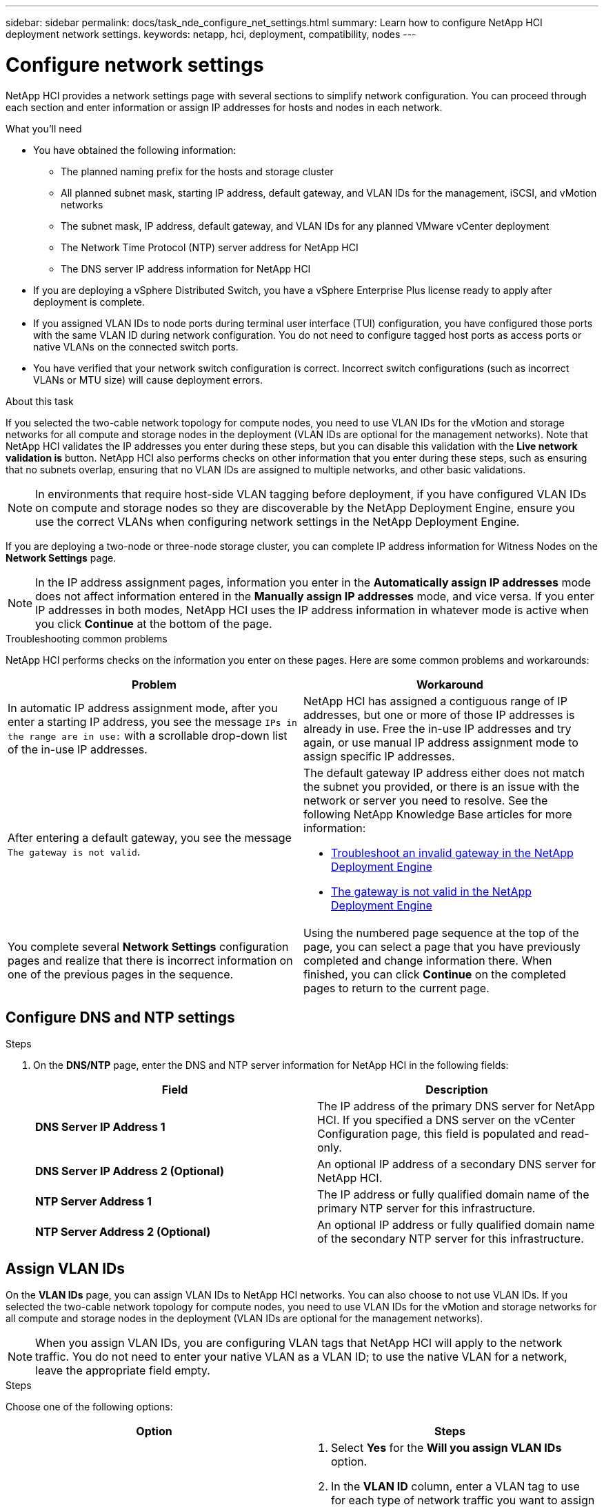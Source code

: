 ---
sidebar: sidebar
permalink: docs/task_nde_configure_net_settings.html
summary: Learn how to configure NetApp HCI deployment network settings.
keywords: netapp, hci, deployment, compatibility, nodes
---

= Configure network settings
:hardbreaks:
:nofooter:
:icons: font
:linkattrs:
:imagesdir: ../media/

[.lead]
NetApp HCI provides a network settings page with several sections to simplify network configuration. You can proceed through each section and enter information or assign IP addresses for hosts and nodes in each network.

.What you'll need
* You have obtained the following information:
** The planned naming prefix for the hosts and storage cluster
** All planned subnet mask, starting IP address, default gateway, and VLAN IDs for the management, iSCSI, and vMotion networks
** The subnet mask, IP address, default gateway, and VLAN IDs for any planned VMware vCenter deployment
** The Network Time Protocol (NTP) server address for NetApp HCI
** The DNS server IP address information for NetApp HCI
* If you are deploying a vSphere Distributed Switch, you have a vSphere Enterprise Plus license ready to apply after deployment is complete.
* If you assigned VLAN IDs to node ports during terminal user interface (TUI) configuration, you have configured those ports with the same VLAN ID during network configuration. You do not need to configure tagged host ports as access ports or native VLANs on the connected switch ports.
* You have verified that your network switch configuration is correct. Incorrect switch configurations (such as incorrect VLANs or MTU size) will cause deployment errors.

.About this task
If you selected the two-cable network topology for compute nodes, you need to use VLAN IDs for the vMotion and storage networks for all compute and storage nodes in the deployment (VLAN IDs are optional for the management networks). Note that NetApp HCI validates the IP addresses you enter during these steps, but you can disable this validation with the *Live network validation is* button. NetApp HCI also performs checks on other information that you enter during these steps, such as ensuring that no subnets overlap, ensuring that no VLAN IDs are assigned to multiple networks, and other basic validations.

NOTE: In environments that require host-side VLAN tagging before deployment, if you have configured VLAN IDs on compute and storage nodes so they are discoverable by the NetApp Deployment Engine, ensure you use the correct VLANs when configuring network settings in the NetApp Deployment Engine.

If you are deploying a two-node or three-node storage cluster, you can complete IP address information for Witness Nodes on the *Network Settings* page.

NOTE: In the IP address assignment pages, information you enter in the *Automatically assign IP addresses* mode does not affect information entered in the *Manually assign IP addresses* mode, and vice versa. If you enter IP addresses in both modes, NetApp HCI uses the IP address information in whatever mode is active when you click *Continue* at the bottom of the page.

.Troubleshooting common problems
NetApp HCI performs checks on the information you enter on these pages. Here are some common problems and workarounds:

|===
|Problem |Workaround

|In automatic IP address assignment mode, after you enter a starting IP address, you see the message `IPs in the range are in use:` with a scrollable drop-down list of the in-use IP addresses.
|NetApp HCI has assigned a contiguous range of IP addresses, but one or more of those IP addresses is already in use. Free the in-use IP addresses and try again, or use manual IP address assignment mode to assign specific IP addresses.

|After entering a default gateway, you see the message `The gateway is not valid`.
a|The default gateway IP address either does not match the subnet you provided, or there is an issue with the network or server you need to resolve. See the following NetApp Knowledge Base articles for more information:

* https://kb.netapp.com/Advice_and_Troubleshooting/Hybrid_Cloud_Infrastructure/NetApp_HCI/Troubleshoot_Invalid_Gateway_in_NDE[Troubleshoot an invalid gateway in the NetApp Deployment Engine^]
* https://kb.netapp.com/Advice_and_Troubleshooting/Hybrid_Cloud_Infrastructure/NetApp_HCI/%22The_gateway_is_not_valid%22_during_NDE[The gateway is not valid in the NetApp Deployment Engine^]

|You complete several *Network Settings* configuration pages and realize that there is incorrect information on one of the previous pages in the sequence.
|Using the numbered page sequence at the top of the page, you can select a page that you have previously completed and change information there. When finished, you can click *Continue* on the completed pages to return to the current page.
|===

== Configure DNS and NTP settings

.Steps

.  On the *DNS/NTP* page, enter the DNS and NTP server information for NetApp HCI in the following fields:
+
|===
|Field |Description

|*DNS Server IP Address 1*
|The IP address of the primary DNS server for NetApp HCI. If you specified a DNS server on the vCenter Configuration page, this field is populated and read-only.

|*DNS Server IP Address 2 (Optional)*
|An optional IP address of a secondary DNS server for NetApp HCI.

|*NTP Server Address 1*
|The IP address or fully qualified domain name of the primary NTP server for this infrastructure.

|*NTP Server Address 2 (Optional)*
|An optional IP address or fully qualified domain name of the secondary NTP server for this infrastructure.
|===

== Assign VLAN IDs
On the *VLAN IDs* page, you can assign VLAN IDs to NetApp HCI networks. You can also choose to not use VLAN IDs. If you selected the two-cable network topology for compute nodes, you need to use VLAN IDs for the vMotion and storage networks for all compute and storage nodes in the deployment (VLAN IDs are optional for the management networks).

NOTE: When you assign VLAN IDs, you are configuring VLAN tags that NetApp HCI will apply to the network traffic. You do not need to enter your native VLAN as a VLAN ID; to use the native VLAN for a network, leave the appropriate field empty.

.Steps
Choose one of the following options:
|===
|Option |Steps

|Assign VLAN IDs
a|
. Select *Yes* for the *Will you assign VLAN IDs* option.
. In the *VLAN ID* column, enter a VLAN tag to use for each type of network traffic you want to assign to a VLAN.
+
Both compute vMotion traffic and iSCSI traffic must use an unshared VLAN ID.
. Click *Continue*.

|Do not assign VLAN IDs
a|
. Select *No* for the *Will you assign VLAN IDs* option.
. Click *Continue*.
|===

== Configure the management network
On the *Management* page, you can choose to have NetApp HCI automatically populate IP address ranges for the management networks based on a starting IP address, or you can choose to manually enter all IP address information.

.Steps
Choose one of the following options:
|===
|Option |Steps

|Automatically assign IP addresses
a|
. Select the *Automatically assign IP addresses* option.
. In the *Subnet* column, enter a subnet definition in CIDR format for each VLAN.
. In the *Default Gateway* column, enter a default gateway for each VLAN.
. In the *Subnet* column, enter a starting IP address to use for each VLAN and node type.
+
NetApp HCI automatically populates the ending IP addresses for each host or group of hosts.
. Click *Continue*.

|Manually assign IP addresses
a|
. Select the *Manually assign IP addresses* option.
. In the *Subnet* column, enter a subnet definition in CIDR format for each VLAN.
. In the *Default Gateway* column, enter a default gateway for each VLAN.
. In the row for each host or node, enter the IP address for that host or node.
. Enter the Management Virtual IP (MVIP) address for the management network.
. Click *Continue*.
|===

== Configure the vMotion network
On the *vMotion* page, you can choose to have NetApp HCI automatically populate IP address ranges for the vMotion network based on a starting IP address, or you can choose to manually enter all IP address information.

.Steps
Choose one of the following options:
|===
|Option |Steps

|Automatically assign IP addresses
a|
. Select the *Automatically assign IP addresses* option.
. In the *Subnet* column, enter a subnet definition in CIDR format for each VLAN.
. (Optional) In the *Default Gateway* column, enter a default gateway for each VLAN.
. In the *Subnet* column, enter a starting IP address to use for each VLAN and node type.
+
NetApp HCI automatically populates the ending IP addresses for each host or group of hosts.
. Click *Continue*.

|Manually assign IP addresses
a|
. Select the *Manually assign IP addresses* option.
. In the *Subnet* column, enter a subnet definition in CIDR format for each VLAN.
. (Optional) In the *Default Gateway* column, enter a default gateway for each VLAN.
. In the row for each host or node, enter the IP address for that host or node.
. Click *Continue*.
|===

== Configure the iSCSI network
On the *iSCSI* page, you can choose to have NetApp HCI automatically populate IP address ranges for the iSCSI network based on a starting IP address, or you can choose to manually enter all IP address information.

.Steps
Choose one of the following options:
|===
|Option |Steps

|Automatically assign IP addresses
a|
. Select the *Automatically assign IP addresses* option.
. In the *Subnet* column, enter a subnet definition in CIDR format for the iSCSI network.
. (Optional) In the *Default Gateway* column, enter a default gateway for the iSCSI network.
. In the *Subnet* column, enter a starting IP address to use for each node type.
+
NetApp HCI automatically populates the ending IP addresses for each host or group of hosts.
. Click *Continue*.

|Manually assign IP addresses
a|
. Select the *Manually assign IP addresses* option.
. In the *Subnet* column, enter a subnet definition in CIDR format for the iSCSI network.
. (Optional) In the *Default Gateway* column, enter a default gateway for the iSCSI network.
. In the *Management Node* section, enter an IP address for the management node.
. For each node in the *Compute Nodes* section, enter the iSCSI A and iSCSI B IP addresses.
. In the *Storage Virtual IP (SVIP)* row, enter the SVIP IP address for the iSCSI network.
. In the remaining rows, for each host or node, enter the IP address for that host or node.
. Click *Continue*.
|===

== Assign cluster and host names
On the *Naming* page, you can choose to have NetApp HCI automatically populate the cluster name and the names of the nodes in the cluster, based on a naming prefix, or you can choose to manually enter all of the names for the cluster and nodes.

.Steps
Choose one of the following options:
|===
|Option |Steps

|Automatically assign cluster and host names
a|
. Select the *Automatically assign cluster / host names* option.
. In the *Installation Prefix* section, enter a naming prefix to use for all of the node host names in the cluster (including the management node and witness nodes).
+
NetApp HCI automatically populates the host names based on the type of node, as well as suffixes for common node names (such as the compute and storage nodes).
. (Optional) In the *Naming Scheme* column, modify any of the resulting names for the hosts.
. Click *Continue*.

|Manually assign cluster and host names
a|
. Select the *Manually assign cluster / host names* option.
. In the *Host / Cluster Name* column, enter the host name for each host, and a cluster name for the storage cluster.
. Click *Continue*.
|===

== Find more information
* https://docs.netapp.com/us-en/vcp/index.html[NetApp Element Plug-in for vCenter Server^]
* https://www.netapp.com/us/documentation/hci.aspx[NetApp HCI Resources page^]
* https://docs.netapp.com/us-en/element-software/index.html[SolidFire and Element Software Documentation^]
